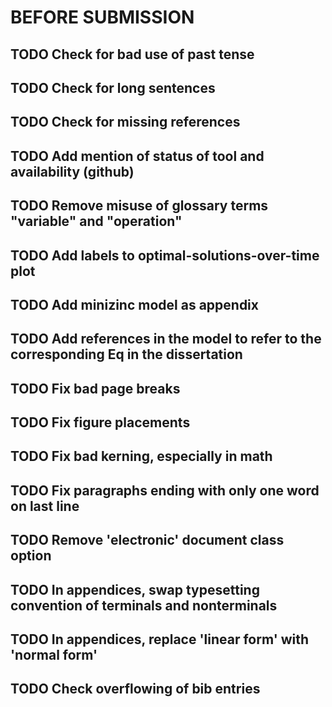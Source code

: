 * BEFORE SUBMISSION
** TODO Check for bad use of past tense
** TODO Check for long sentences
** TODO Check for missing references
** TODO Add mention of status of tool and availability (github)
** TODO Remove misuse of glossary terms "variable" and "operation"
** TODO Add labels to optimal-solutions-over-time plot
** TODO Add minizinc model as appendix
** TODO Add references in the model to refer to the corresponding Eq in the dissertation
** TODO Fix bad page breaks
** TODO Fix figure placements
** TODO Fix bad kerning, especially in math
** TODO Fix paragraphs ending with only one word on last line
** TODO Remove 'electronic' document class option
** TODO In appendices, swap typesetting convention of terminals and nonterminals
** TODO In appendices, replace 'linear form' with 'normal form'
** TODO Check overflowing of bib entries
